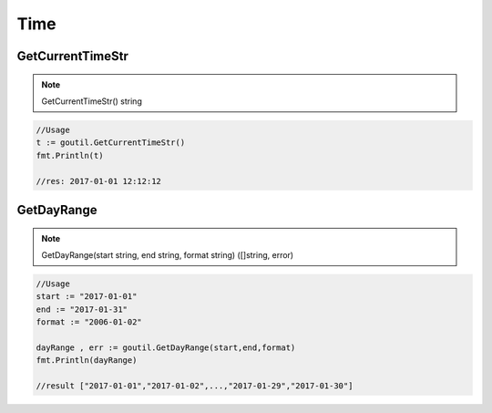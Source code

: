 Time
======

GetCurrentTimeStr
-------------------

.. note:: GetCurrentTimeStr() string

.. sourcecode:: go

    //Usage
    t := goutil.GetCurrentTimeStr()
    fmt.Println(t)

    //res: 2017-01-01 12:12:12


GetDayRange
--------------

.. note:: GetDayRange(start string, end string, format string) ([]string, error)

.. sourcecode:: go

    //Usage
    start := "2017-01-01"
    end := "2017-01-31"
    format := "2006-01-02"

    dayRange , err := goutil.GetDayRange(start,end,format)
    fmt.Println(dayRange)

    //result ["2017-01-01","2017-01-02",...,"2017-01-29","2017-01-30"]